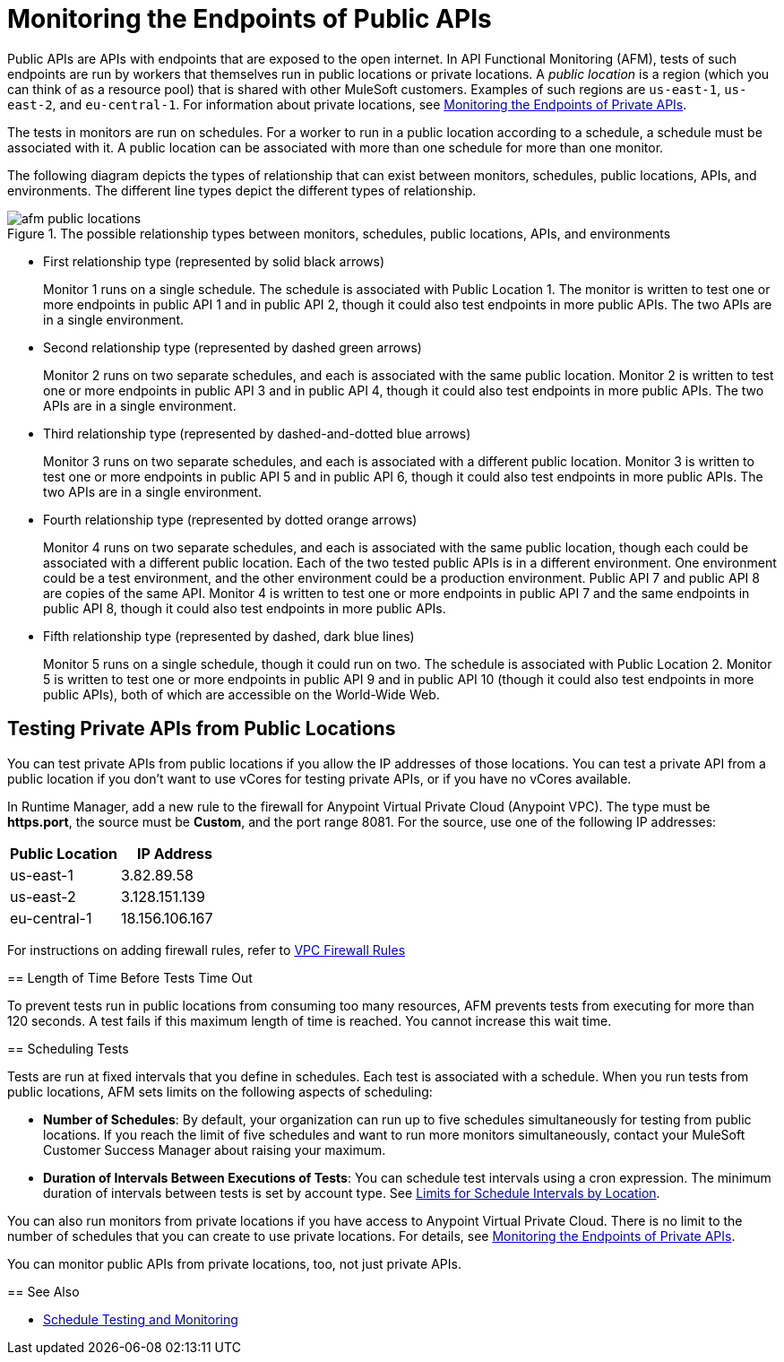= Monitoring the Endpoints of Public APIs
:page-aliases: afm-public-versus-private.adoc
:imagesdir: ../assets/images

Public APIs are APIs with endpoints that are exposed to the open internet. In API Functional Monitoring (AFM), tests of such endpoints are run by workers that themselves run in public locations or private locations. A _public location_ is a region (which you can think of as a resource pool) that is shared with other MuleSoft customers. Examples of such regions are `us-east-1`, `us-east-2`, and `eu-central-1`. For information about private locations, see xref:afm-monitoring-private-apis.adoc[Monitoring the Endpoints of Private APIs].

The tests in monitors are run on schedules. For a worker to run in a public location according to a schedule, a schedule must be associated with it. A public location can be associated with more than one schedule for more than one monitor.

The following diagram depicts the types of relationship that can exist between monitors, schedules, public locations, APIs, and environments. The different line types depict the different types of relationship.

.The possible relationship types between monitors, schedules, public locations, APIs, and environments
image::afm-public-locations.png[]

* First relationship type (represented by solid black arrows)
+
Monitor 1 runs on a single schedule. The schedule is associated with Public Location 1. The monitor is written to test one or more endpoints in public API 1 and in public API 2, though it could also test endpoints in more public APIs. The two APIs are in a single environment.

* Second relationship type (represented by dashed green arrows)
+
Monitor 2 runs on two separate schedules, and each is associated with the same public location. Monitor 2 is written to test one or more endpoints in public API 3 and in public API 4, though it could also test endpoints in more public APIs. The two APIs are in a single environment.

* Third relationship type (represented by dashed-and-dotted blue arrows)
+
Monitor 3 runs on two separate schedules, and each is associated with a different public location. Monitor 3 is written to test one or more endpoints in public API 5 and in public API 6, though it could also test endpoints in more public APIs. The two APIs are in a single environment.

* Fourth relationship type (represented by dotted orange arrows)
+
Monitor 4 runs on two separate schedules, and each is associated with the same public location, though each could be associated with a different public location. Each of the two tested public APIs is in a different environment. One environment could be a test environment, and the other environment could be a production environment. Public API 7 and public API 8 are copies of the same API. Monitor 4 is written to test one or more endpoints in public API 7 and the same endpoints in public API 8, though it could also test endpoints in more public APIs.

* Fifth relationship type (represented by dashed, dark blue lines)
+
Monitor 5 runs on a single schedule, though it could run on two. The schedule is associated with Public Location 2. Monitor 5 is written to test one or more endpoints in public API 9 and in public API 10 (though it could also test endpoints in more public APIs), both of which are accessible on the World-Wide Web.

== Testing Private APIs from Public Locations

You can test private APIs from public locations if you allow the IP addresses of those locations. You can test a private API from a public location if you don't want to use vCores for testing private APIs, or if you have no vCores available.

In Runtime Manager, add a new rule to the firewall for Anypoint Virtual Private Cloud (Anypoint VPC). The type must be *https.port*, the source must be *Custom*, and the port range 8081. For the source, use one of the following IP addresses:

[%header,cols=2*]
|===
|Public Location
|IP Address

|us-east-1
|3.82.89.58

|us-east-2
|3.128.151.139

|eu-central-1
|18.156.106.167
|===

For instructions on adding firewall rules, refer to xref:runtime-manager::vpc-firewall-rules-concept.adoc[VPC Firewall Rules]
====

== Length of Time Before Tests Time Out

To prevent tests run in public locations from consuming too many resources, AFM prevents tests from executing for more than 120 seconds. A test fails if this maximum length of time is reached. You cannot increase this wait time.

== Scheduling Tests

Tests are run at fixed intervals that you define in schedules. Each test is associated with a schedule. When you run tests from public locations, AFM sets limits on the following aspects of scheduling:

* *Number of Schedules*: By default, your organization can run up to five schedules simultaneously for testing from public locations. If you reach the limit of five schedules and want to run more monitors simultaneously, contact your MuleSoft Customer Success Manager about raising your maximum.

* *Duration of Intervals Between Executions of Tests*: You can schedule test intervals using a cron expression. The minimum duration of intervals between tests is set by account type. See xref:bat-schedule-test-task.adoc#scheduling-limits[Limits for Schedule Intervals by Location].

You can also run monitors from private locations if you have access to Anypoint Virtual Private Cloud. There is no limit to the number of schedules that you can create to use private locations. For details, see xref:afm-monitoring-private-apis.adoc[Monitoring the Endpoints of Private APIs].

You can monitor public APIs from private locations, too, not just private APIs.

== See Also

* xref:bat-schedule-test-task.adoc[Schedule Testing and Monitoring]